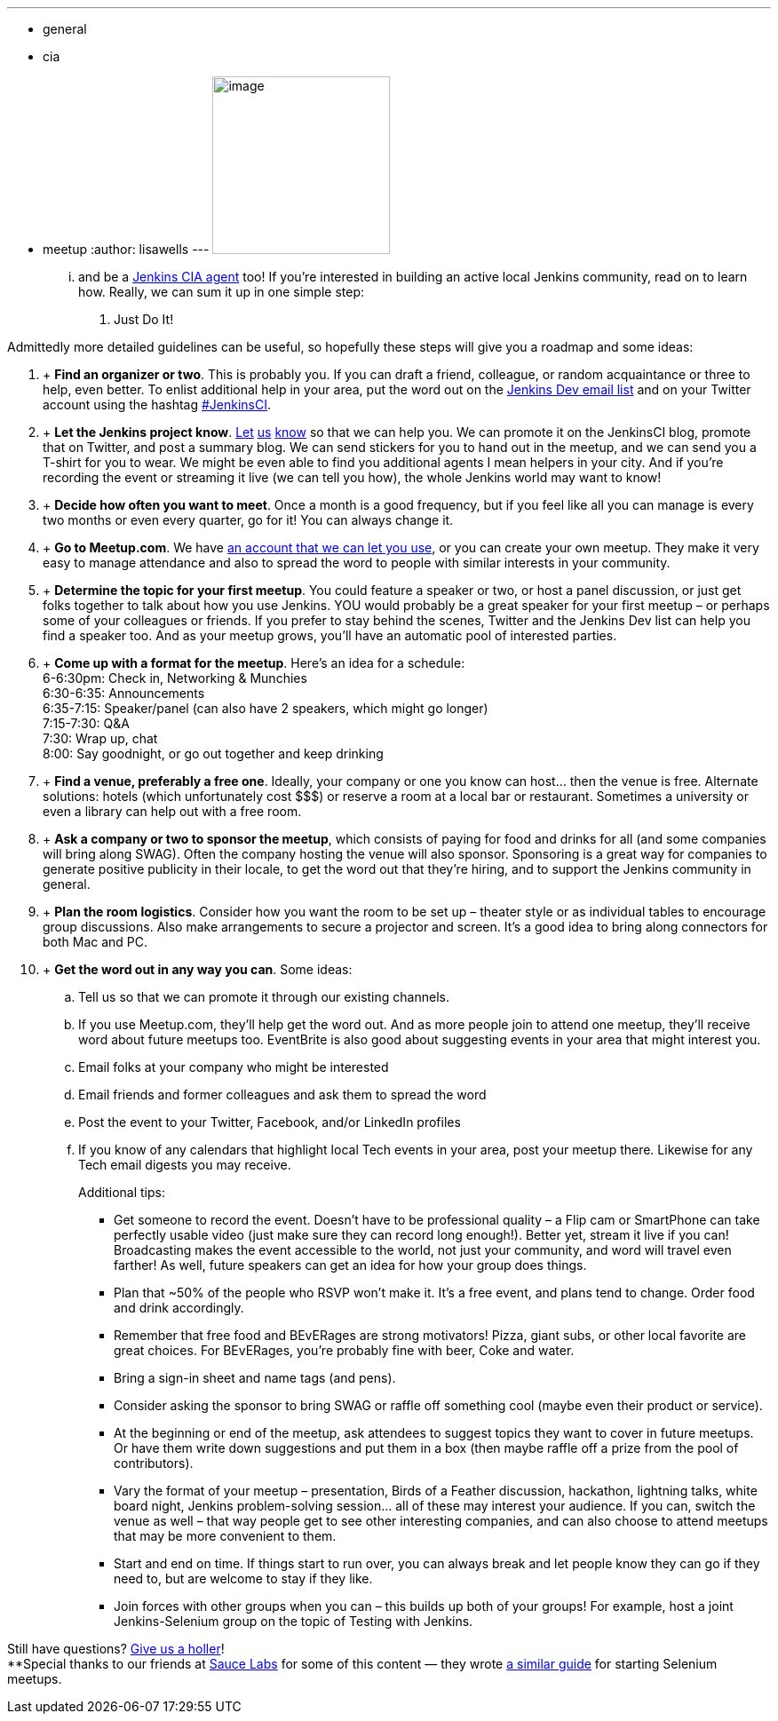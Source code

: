 ---
:layout: post
:title: Start Your Own Jenkins Meetup in 10 Easy Steps
:nodeid: 397
:created: 1348261913
:tags:
  - general
  - cia
  - meetup
:author: lisawells
---
image:https://jenkins-ci.org/sites/default/files/images/IMAG0786.jpg[image,width=200] +


... and be a https://wiki.jenkins.io/display/JENKINS/Jenkins+CIA+Program[Jenkins CIA agent] too! If you're interested in building an active local Jenkins community, read on to learn how. Really, we can sum it up in one simple step: +

. Just Do It! +


Admittedly more detailed guidelines can be useful, so hopefully these steps will give you a roadmap and some ideas: +

.  +
*Find an organizer or two*. This is probably you. If you can draft a friend, colleague, or random acquaintance or three to help, even better. To enlist additional help in your area, put the word out on the https://jenkins-ci.org/content/mailing-lists[Jenkins Dev email list] and on your Twitter account using the hashtag https://twitter.com/#!/search/%23JenkinsCI[#JenkinsCI]. +
.  +
*Let the Jenkins project know*. https://twitter.com/jenkinsci[Let] https://groups.google.com/group/jenkinsci-dev/topics[us] https://jenkins-ci.org/content/chat%20[know] so that we can help you. We can promote it on the JenkinsCI blog, promote that on Twitter, and post a summary blog. We can send stickers for you to hand out in the meetup, and we can send you a T-shirt for you to wear. We might be even able to find you additional agents I mean helpers in your city. And if you're recording the event or streaming it live (we can tell you how), the whole Jenkins world may want to know! +
.  +
*Decide how often you want to meet*. Once a month is a good frequency, but if you feel like all you can manage is every two months or even every quarter, go for it! You can always change it. +
.  +
*Go to Meetup.com*. We have https://www.meetup.com/jenkinsmeetup/[an account that we can let you use], or you can create your own meetup. They make it very easy to manage attendance and also to spread the word to people with similar interests in your community. +
.  +
*Determine the topic for your first meetup*. You could feature a speaker or two, or host a panel discussion, or just get folks together to talk about how you use Jenkins. YOU would probably be a great speaker for your first meetup – or perhaps some of your colleagues or friends. If you prefer to stay behind the scenes, Twitter and the Jenkins Dev list can help you find a speaker too. And as your meetup grows, you'll have an automatic pool of interested parties. +
.  +
*Come up with a format for the meetup*. Here's an idea for a schedule: +
6-6:30pm: Check in, Networking & Munchies +
6:30-6:35: Announcements +
6:35-7:15: Speaker/panel (can also have 2 speakers, which might go longer) +
7:15-7:30: Q&A +
7:30: Wrap up, chat +
8:00: Say goodnight, or go out together and keep drinking +
.  +
*Find a venue, preferably a free one*. Ideally, your company or one you know can host… then the venue is free. Alternate solutions: hotels (which unfortunately cost $$$) or reserve a room at a local bar or restaurant. Sometimes a university or even a library can help out with a free room. +
.  +
*Ask a company or two to sponsor the meetup*, which consists of paying for food and drinks for all (and some companies will bring along SWAG). Often the company hosting the venue will also sponsor. Sponsoring is a great way for companies to generate positive publicity in their locale, to get the word out that they're hiring, and to support the Jenkins community in general. +
.  +
*Plan the room logistics*. Consider how you want the room to be set up – theater style or as individual tables to encourage group discussions. Also make arrangements to secure a projector and screen. It's a good idea to bring along connectors for both Mac and PC. +
.  +
*Get the word out in any way you can*. Some ideas: +
.. Tell us so that we can promote it through our existing channels. +
.. If you use Meetup.com, they'll help get the word out. And as more people join to attend one meetup, they'll receive word about future meetups too. EventBrite is also good about suggesting events in your area that might interest you. +
.. Email folks at your company who might be interested +
.. Email friends and former colleagues and ask them to spread the word +
.. Post the event to your Twitter, Facebook, and/or LinkedIn profiles +
.. If you know of any calendars that highlight local Tech events in your area, post your meetup there. Likewise for any Tech email digests you may receive. +
+

Additional tips: +

* Get someone to record the event. Doesn't have to be professional quality – a Flip cam or SmartPhone can take perfectly usable video (just make sure they can record long enough!). Better yet, stream it live if you can! Broadcasting makes the event accessible to the world, not just your community, and word will travel even farther! As well, future speakers can get an idea for how your group does things. +
* Plan that ~50% of the people who RSVP won't make it. It's a free event, and plans tend to change. Order food and drink accordingly. +
* Remember that free food and BEvERages are strong motivators! Pizza, giant subs, or other local favorite are great choices. For BEvERages, you're probably fine with beer, Coke and water. +
* Bring a sign-in sheet and name tags (and pens). +
* Consider asking the sponsor to bring SWAG or raffle off something cool (maybe even their product or service). +
* At the beginning or end of the meetup, ask attendees to suggest topics they want to cover in future meetups. Or have them write down suggestions and put them in a box (then maybe raffle off a prize from the pool of contributors). +
* Vary the format of your meetup – presentation, Birds of a Feather discussion, hackathon, lightning talks, white board night, Jenkins problem-solving session… all of these may interest your audience. If you can, switch the venue as well – that way people get to see other interesting companies, and can also choose to attend meetups that may be more convenient to them. +
* Start and end on time. If things start to run over, you can always break and let people know they can go if they need to, but are welcome to stay if they like. +
* Join forces with other groups when you can – this builds up both of your groups! For example, host a joint Jenkins-Selenium group on the topic of Testing with Jenkins. +

Still have questions? https://twitter.com/jenkinsci[Give us a holler]! +
**Special thanks to our friends at https://www.saucelabs.com[Sauce Labs] for some of this content — they wrote https://sauceio.com/index.php/2011/10/so-you-want-to-start-a-selenium-meetup-group-now-what/[a similar guide] for starting Selenium meetups.
